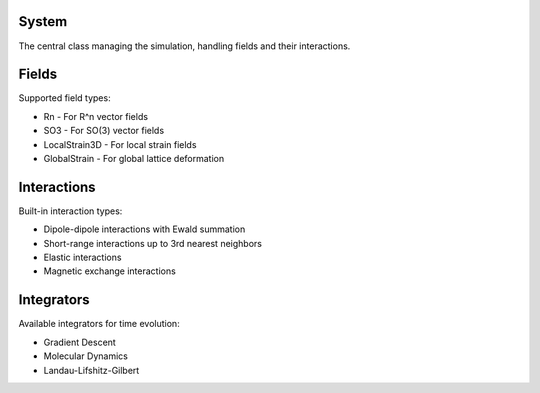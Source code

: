 System
^^^^^^
The central class managing the simulation, handling fields and their interactions.

Fields
^^^^^^
Supported field types:

* Rn - For R^n vector fields
* SO3 - For SO(3) vector fields
* LocalStrain3D - For local strain fields
* GlobalStrain - For global lattice deformation

Interactions
^^^^^^^^^^^^
Built-in interaction types:

* Dipole-dipole interactions with Ewald summation
* Short-range interactions up to 3rd nearest neighbors
* Elastic interactions
* Magnetic exchange interactions

Integrators
^^^^^^^^^^^
Available integrators for time evolution:

* Gradient Descent
* Molecular Dynamics
* Landau-Lifshitz-Gilbert